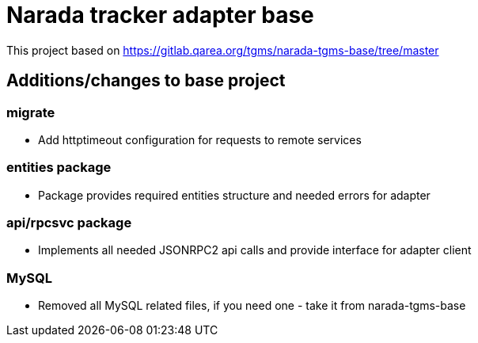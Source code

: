 = Narada tracker adapter base

This project based on https://gitlab.qarea.org/tgms/narada-tgms-base/tree/master

== Additions/changes to base project

=== migrate

* Add httptimeout configuration for requests to remote services

=== entities package

* Package provides required entities structure and needed errors for adapter

=== api/rpcsvc package

* Implements all needed JSONRPC2 api calls and provide interface for adapter client

=== MySQL

* Removed all MySQL related files, if you need one - take it from narada-tgms-base

